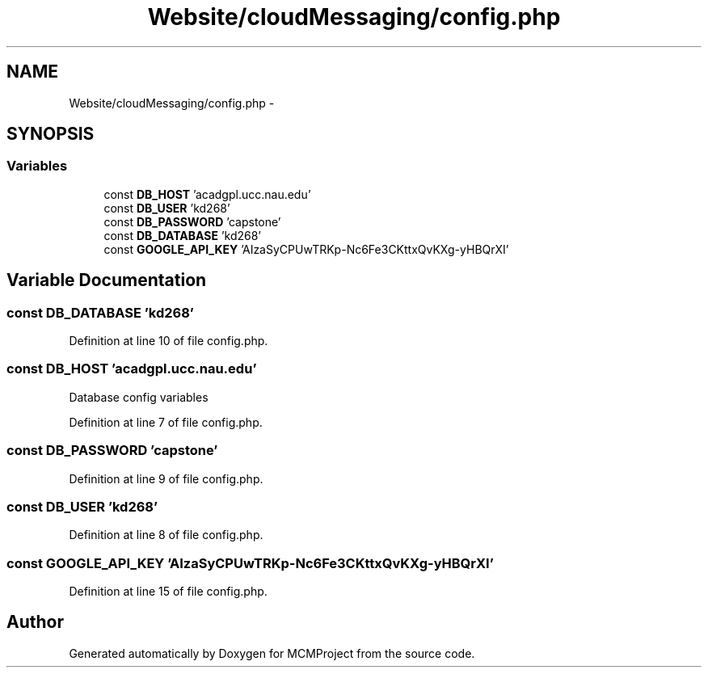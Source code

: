 .TH "Website/cloudMessaging/config.php" 3 "Thu Feb 21 2013" "Version 01" "MCMProject" \" -*- nroff -*-
.ad l
.nh
.SH NAME
Website/cloudMessaging/config.php \- 
.SH SYNOPSIS
.br
.PP
.SS "Variables"

.in +1c
.ti -1c
.RI "const \fBDB_HOST\fP 'acadgpl\&.ucc\&.nau\&.edu'"
.br
.ti -1c
.RI "const \fBDB_USER\fP 'kd268'"
.br
.ti -1c
.RI "const \fBDB_PASSWORD\fP 'capstone'"
.br
.ti -1c
.RI "const \fBDB_DATABASE\fP 'kd268'"
.br
.ti -1c
.RI "const \fBGOOGLE_API_KEY\fP 'AIzaSyCPUwTRKp-Nc6Fe3CKttxQvKXg-yHBQrXI'"
.br
.in -1c
.SH "Variable Documentation"
.PP 
.SS "const DB_DATABASE 'kd268'"

.PP
Definition at line 10 of file config\&.php\&.
.SS "const DB_HOST 'acadgpl\&.ucc\&.nau\&.edu'"
Database config variables 
.PP
Definition at line 7 of file config\&.php\&.
.SS "const DB_PASSWORD 'capstone'"

.PP
Definition at line 9 of file config\&.php\&.
.SS "const DB_USER 'kd268'"

.PP
Definition at line 8 of file config\&.php\&.
.SS "const GOOGLE_API_KEY 'AIzaSyCPUwTRKp-Nc6Fe3CKttxQvKXg-yHBQrXI'"

.PP
Definition at line 15 of file config\&.php\&.
.SH "Author"
.PP 
Generated automatically by Doxygen for MCMProject from the source code\&.
